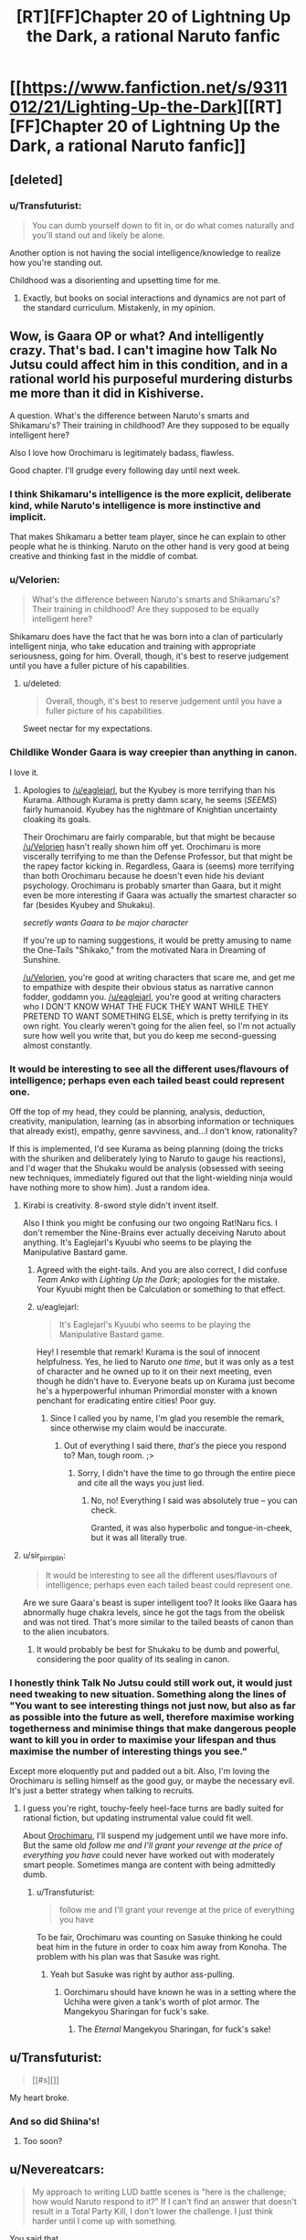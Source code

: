 #+TITLE: [RT][FF]Chapter 20 of Lightning Up the Dark, a rational Naruto fanfic

* [[https://www.fanfiction.net/s/9311012/21/Lighting-Up-the-Dark][[RT][FF]Chapter 20 of Lightning Up the Dark, a rational Naruto fanfic]]
:PROPERTIES:
:Author: Velorien
:Score: 38
:DateUnix: 1447678492.0
:DateShort: 2015-Nov-16
:END:

** [deleted]
:PROPERTIES:
:Score: 19
:DateUnix: 1447690087.0
:DateShort: 2015-Nov-16
:END:

*** u/Transfuturist:
#+begin_quote
  You can dumb yourself down to fit in, or do what comes naturally and you'll stand out and likely be alone.
#+end_quote

Another option is not having the social intelligence/knowledge to realize how you're standing out.

Childhood was a disorienting and upsetting time for me.
:PROPERTIES:
:Author: Transfuturist
:Score: 6
:DateUnix: 1447728007.0
:DateShort: 2015-Nov-17
:END:

**** Exactly, but books on social interactions and dynamics are not part of the standard curriculum. Mistakenly, in my opinion.
:PROPERTIES:
:Score: 8
:DateUnix: 1447762537.0
:DateShort: 2015-Nov-17
:END:


** Wow, is Gaara OP or what? And intelligently crazy. That's bad. I can't imagine how Talk No Jutsu could affect him in this condition, and in a rational world his purposeful murdering disturbs me more than it did in Kishiverse.

A question. What's the difference between Naruto's smarts and Shikamaru's? Their training in childhood? Are they supposed to be equally intelligent here?

Also I love how Orochimaru is legitimately badass, flawless.

Good chapter. I'll grudge every following day until next week.
:PROPERTIES:
:Score: 16
:DateUnix: 1447684935.0
:DateShort: 2015-Nov-16
:END:

*** I think Shikamaru's intelligence is the more explicit, deliberate kind, while Naruto's intelligence is more instinctive and implicit.

That makes Shikamaru a better team player, since he can explain to other people what he is thinking. Naruto on the other hand is very good at being creative and thinking fast in the middle of combat.
:PROPERTIES:
:Author: sir_pirriplin
:Score: 15
:DateUnix: 1447692767.0
:DateShort: 2015-Nov-16
:END:


*** u/Velorien:
#+begin_quote
  What's the difference between Naruto's smarts and Shikamaru's? Their training in childhood? Are they supposed to be equally intelligent here?
#+end_quote

Shikamaru does have the fact that he was born into a clan of particularly intelligent ninja, who take education and training with appropriate seriousness, going for him. Overall, though, it's best to reserve judgement until you have a fuller picture of his capabilities.
:PROPERTIES:
:Author: Velorien
:Score: 11
:DateUnix: 1447689967.0
:DateShort: 2015-Nov-16
:END:

**** u/deleted:
#+begin_quote
  Overall, though, it's best to reserve judgement until you have a fuller picture of his capabilities.
#+end_quote

Sweet nectar for my expectations.
:PROPERTIES:
:Score: 7
:DateUnix: 1447712918.0
:DateShort: 2015-Nov-17
:END:


*** Childlike Wonder Gaara is way creepier than anything in canon.

I love it.
:PROPERTIES:
:Author: Chosen_Pun
:Score: 10
:DateUnix: 1447693556.0
:DateShort: 2015-Nov-16
:END:

**** Apologies to [[/u/eaglejarl]], but the Kyubey is more terrifying than his Kurama. Although Kurama is pretty damn scary, he seems (/SEEMS/) fairly humanoid. Kyubey has the nightmare of Knightian uncertainty cloaking its goals.

Their Orochimaru are fairly comparable, but that might be because [[/u/Velorien]] hasn't really shown him off yet. Orochimaru is more viscerally terrifying to me than the Defense Professor, but that might be the rapey factor kicking in. Regardless, Gaara is (seems) more terrifying than both Orochimaru because he doesn't even hide his deviant psychology. Orochimaru is probably smarter than Gaara, but it might even be more interesting if Gaara was actually the smartest character so far (besides Kyubey and Shukaku).

/secretly wants Gaara to be major character/

If you're up to naming suggestions, it would be pretty amusing to name the One-Tails "Shikako," from the motivated Nara in Dreaming of Sunshine.

[[/u/Velorien]], you're good at writing characters that scare me, and get me to empathize with despite their obvious status as narrative cannon fodder, goddamn you. [[/u/eaglejarl]], you're good at writing characters who I DON'T KNOW WHAT THE FUCK THEY WANT WHILE THEY PRETEND TO WANT SOMETHING ELSE, which is pretty terrifying in its own right. You clearly weren't going for the alien feel, so I'm not actually sure how well you write that, but you do keep me second-guessing almost constantly.
:PROPERTIES:
:Author: Transfuturist
:Score: 5
:DateUnix: 1447729034.0
:DateShort: 2015-Nov-17
:END:


*** It would be interesting to see all the different uses/flavours of intelligence; perhaps even each tailed beast could represent one.

Off the top of my head, they could be planning, analysis, deduction, creativity, manipulation, learning (as in absorbing information or techniques that already exist), empathy, genre savviness, and...I don't know, rationality?

If this is implemented, I'd see Kurama as being planning (doing the tricks with the shuriken and deliberately lying to Naruto to gauge his reactions), and I'd wager that the Shukaku would be analysis (obsessed with seeing new techniques, immediately figured out that the light-wielding ninja would have nothing more to show him). Just a random idea.
:PROPERTIES:
:Author: HeirToGallifrey
:Score: 7
:DateUnix: 1447721485.0
:DateShort: 2015-Nov-17
:END:

**** Kirabi is creativity. 8-sword style didn't invent itself.

Also I think you might be confusing our two ongoing Rat!Naru fics. I don't remember the Nine-Brains ever actually deceiving Naruto about anything. It's Eaglejarl's Kyuubi who seems to be playing the Manipulative Bastard game.
:PROPERTIES:
:Author: Nevereatcars
:Score: 6
:DateUnix: 1447726165.0
:DateShort: 2015-Nov-17
:END:

***** Agreed with the eight-tails. And you are also correct, I did confuse /Team Anko/ with /Lighting Up the Dark/; apologies for the mistake. Your Kyuubi might then be Calculation or something to that effect.
:PROPERTIES:
:Author: HeirToGallifrey
:Score: 6
:DateUnix: 1447727838.0
:DateShort: 2015-Nov-17
:END:


***** u/eaglejarl:
#+begin_quote
  It's Eaglejarl's Kyuubi who seems to be playing the Manipulative Bastard game.
#+end_quote

Hey! I resemble that remark! Kurama is the soul of innocent helpfulness. Yes, he lied to Naruto /one time/, but it was only as a test of character and he owned up to it on their next meeting, even though he didn't have to. Everyone beats up on Kurama just become he's a hyperpowerful inhuman Primordial monster with a known penchant for eradicating entire cities! Poor guy.
:PROPERTIES:
:Author: eaglejarl
:Score: 3
:DateUnix: 1447978700.0
:DateShort: 2015-Nov-20
:END:

****** Since I called you by name, I'm glad you resemble the remark, since otherwise my claim would be inaccurate.
:PROPERTIES:
:Author: Nevereatcars
:Score: 1
:DateUnix: 1447981666.0
:DateShort: 2015-Nov-20
:END:

******* Out of everything I said there, /that's/ the piece you respond to? Man, tough room. ;>
:PROPERTIES:
:Author: eaglejarl
:Score: 2
:DateUnix: 1447983054.0
:DateShort: 2015-Nov-20
:END:

******** Sorry, I didn't have the time to go through the entire piece and cite all the ways you just lied.
:PROPERTIES:
:Author: Nevereatcars
:Score: 1
:DateUnix: 1448011399.0
:DateShort: 2015-Nov-20
:END:

********* No, no! Everything I said was absolutely true -- you can check.

Granted, it was also hyperbolic and tongue-in-cheek, but it was all literally true.
:PROPERTIES:
:Author: eaglejarl
:Score: 2
:DateUnix: 1448012629.0
:DateShort: 2015-Nov-20
:END:


**** u/sir_pirriplin:
#+begin_quote
  It would be interesting to see all the different uses/flavours of intelligence; perhaps even each tailed beast could represent one.
#+end_quote

Are we sure Gaara's beast is super intelligent too? It looks like Gaara has abnormally huge chakra levels, since he got the tags from the obelisk and was not tired. That's more similar to the tailed beasts of canon than to the alien incubators.
:PROPERTIES:
:Author: sir_pirriplin
:Score: 1
:DateUnix: 1447877307.0
:DateShort: 2015-Nov-18
:END:

***** It would probably be best for Shukaku to be dumb and powerful, considering the poor quality of its sealing in canon.
:PROPERTIES:
:Author: Transfuturist
:Score: 1
:DateUnix: 1447900994.0
:DateShort: 2015-Nov-19
:END:


*** I honestly think Talk No Jutsu could still work out, it would just need tweaking to new situation. Something along the lines of "You want to see interesting things not just now, but also as far as possible into the future as well, therefore maximise working togetherness and minimise things that make dangerous people want to kill you in order to maximise your lifespan and thus maximise the number of interesting things you see."

Except more eloquently put and padded out a bit. Also, I'm loving the Orochimaru is selling himself as the good guy, or maybe the necessary evil. It's just a better strategy when talking to recruits.
:PROPERTIES:
:Author: FuguofAnotherWorld
:Score: 6
:DateUnix: 1447733093.0
:DateShort: 2015-Nov-17
:END:

**** I guess you're right, touchy-feely heel-face turns are badly suited for rational fiction, but updating instrumental value could fit well.

About [[https://www.orosaiwa.it/img/home/biscotto2.png][Orochimaru]], I'll suspend my judgement until we have more info. But the same old /follow me and I'll grant your revenge at the price of everything you have/ could never have worked out with moderately smart people. Sometimes manga are content with being admittedly dumb.
:PROPERTIES:
:Score: 6
:DateUnix: 1447763257.0
:DateShort: 2015-Nov-17
:END:

***** u/Transfuturist:
#+begin_quote
  follow me and I'll grant your revenge at the price of everything you have
#+end_quote

To be fair, Orochimaru was counting on Sasuke thinking he could beat him in the future in order to coax him away from Konoha. The problem with his plan was that Sasuke was right.
:PROPERTIES:
:Author: Transfuturist
:Score: 3
:DateUnix: 1447782763.0
:DateShort: 2015-Nov-17
:END:

****** Yeah but Sasuke was right by author ass-pulling.
:PROPERTIES:
:Score: 2
:DateUnix: 1447844058.0
:DateShort: 2015-Nov-18
:END:

******* Oorchimaru should have known he was in a setting where the Uchiha were given a tank's worth of plot armor. The Mangekyou Sharingan for fuck's sake.
:PROPERTIES:
:Author: Transfuturist
:Score: 3
:DateUnix: 1447861904.0
:DateShort: 2015-Nov-18
:END:

******** The /Eternal/ Mangekyou Sharingan, for fuck's sake!
:PROPERTIES:
:Score: 3
:DateUnix: 1447887536.0
:DateShort: 2015-Nov-19
:END:


** u/Transfuturist:
#+begin_quote
  [[#s][]]
#+end_quote

My heart broke.
:PROPERTIES:
:Author: Transfuturist
:Score: 11
:DateUnix: 1447706957.0
:DateShort: 2015-Nov-17
:END:

*** And so did Shiina's!
:PROPERTIES:
:Author: Jace_MacLeod
:Score: 11
:DateUnix: 1447735719.0
:DateShort: 2015-Nov-17
:END:

**** Too soon?
:PROPERTIES:
:Author: abcd_z
:Score: 4
:DateUnix: 1447778752.0
:DateShort: 2015-Nov-17
:END:


** u/Nevereatcars:
#+begin_quote
  My approach to writing LUD battle scenes is "here is the challenge; how would Naruto respond to it?" If I can't find an answer that doesn't result in a Total Party Kill, I don't lower the challenge. I just think harder until I come up with something.
#+end_quote

You said that.

#+begin_quote
  I *do* like my characters (except smart!Gaara, who is so scarily overpoweredd I have no idea how to stop him, and don't even get me started on smart!Orochimaru)
#+end_quote

You said this too.

Just reminding everybody else.
:PROPERTIES:
:Author: Nevereatcars
:Score: 10
:DateUnix: 1447704529.0
:DateShort: 2015-Nov-16
:END:

*** Thank you for the reminder, it makes me like Gaara /even more./
:PROPERTIES:
:Author: Transfuturist
:Score: 5
:DateUnix: 1447724464.0
:DateShort: 2015-Nov-17
:END:


** u/abcd_z:
#+begin_quote
  "Why, my dear Sasuke, to save the world."
#+end_quote

So, nobody's going to talk about this?

My two cents: Eh. At least it's better than his stated canon motivations of +painting with all the colors of the world+ learning all the jutsus in the world.

I don't know why he was so obsessed with it, anyways. Kakashi is supposed to have learned thousands of jutsus, but we never see him use more than a small handful of them.
:PROPERTIES:
:Author: abcd_z
:Score: 7
:DateUnix: 1447778937.0
:DateShort: 2015-Nov-17
:END:

*** Things he could be saving the world from:

Nagato

Obito

Madara

[[#s][manga]]

[[#s][Boruto movie]]

[[#s][manga]]

[[#s][film]]

[[#s][Salad arc]]

Economic collapse from everyone being a ninja instead of having real jobs

Gato

[[#s][filler]]

[[#s][film]]

[[#s][film]]

[[#s][film]]

[[#s][filler]]

[[#s][film]]

The Shinigami

Tora

Kishimoto

Hiashi the Master Eugenicist
:PROPERTIES:
:Author: MadScientist95387
:Score: 8
:DateUnix: 1447783005.0
:DateShort: 2015-Nov-17
:END:

**** u/Saffrin-chan:
#+begin_quote
  Hiashi the Master Eugenicist
#+end_quote

good to know someone else is aware of [[https://imgur.com/a/gc6Cc][keikaku]] hehehe ^{translator's} ^{note} ^{keikaku} ^{means} ^{plan}

Also, on another note, in that one movie where Naruto goes in the past and meets his dad, I never got why /Naruto's/ memory had to be erased too. I mean, I get it from continuity perspective, can't have Naruto finding out who his parents are in a movie before he does in canon, but like, what was their explanation in-universe? I get Minato and Kakashi's memories needing to be erased, they can't know about the future, but there was no good reason to erase Naruto's memory too. Naruto was just about to return to the future, so how was him knowing about the past going to affect anything lol?
:PROPERTIES:
:Author: Saffrin-chan
:Score: 6
:DateUnix: 1447792038.0
:DateShort: 2015-Nov-17
:END:

***** It had to plausibly return to the status quo of the anime.

And, um, knowledge of the past is called knowledge. It is as powerful as any other kind.
:PROPERTIES:
:Author: Transfuturist
:Score: 5
:DateUnix: 1447806185.0
:DateShort: 2015-Nov-18
:END:


***** There's also a fantastic theorem somewhere that states that all information gained from traveling to the past must be destroyed upon return to the present. That implies that while it may be possible, it is literally insignificant. I like that a Naruto movie honors this, even if unintentionally.
:PROPERTIES:
:Author: Gaboncio
:Score: 3
:DateUnix: 1447899606.0
:DateShort: 2015-Nov-19
:END:


**** "Salad arc"? Really? Was there a soup arc as well?
:PROPERTIES:
:Author: eaglejarl
:Score: 2
:DateUnix: 1447978449.0
:DateShort: 2015-Nov-20
:END:

***** Sasuke and Sakura named their daughter Salad.

Well, /technically/ they named her [[http://naruto.wikia.com/wiki/Sarada_Uchiha][Sarada]], but Sarada sounds like a japanese pronunciation of Salad and the japanese name Boruto of Naruto and Hinata's son was changed to Bolt in the english so people thought Sarada might be like Boruto, just an english word with japanese pronunciation, and the fan nickname stuck.
:PROPERTIES:
:Author: MadScientist95387
:Score: 2
:DateUnix: 1447985356.0
:DateShort: 2015-Nov-20
:END:

****** ... Please tell me this is a joke.
:PROPERTIES:
:Author: eaglejarl
:Score: 2
:DateUnix: 1447985465.0
:DateShort: 2015-Nov-20
:END:

******* Sorry.
:PROPERTIES:
:Author: MadScientist95387
:Score: 2
:DateUnix: 1447987181.0
:DateShort: 2015-Nov-20
:END:

******** /headdesk/

/me looks back at the context and sees that it was edited.

Oh, that makes more sense.
:PROPERTIES:
:Author: eaglejarl
:Score: 2
:DateUnix: 1447987234.0
:DateShort: 2015-Nov-20
:END:


****** *Which part of "avoid end-of-manga spoilers" did you not understand?*
:PROPERTIES:
:Author: Velorien
:Score: 1
:DateUnix: 1448007346.0
:DateShort: 2015-Nov-20
:END:

******* I suspect you're fighting a losing battle here. Since even the gaiden is done by now this is all pretty much late-arrival spoilers.

To be honest, I don't even think it's worth reading the manga/watching the anime to the very end. I actually regret reading the chapters from the last couple of arcs. They were so bad, they've tarnished the memories of previous ones. Negative utility if you ask me.
:PROPERTIES:
:Author: AugSphere
:Score: 3
:DateUnix: 1448015367.0
:DateShort: 2015-Nov-20
:END:


**** A reminder to please avoid end-of-manga spoilers here, or at least put them in spoiler tags and make it very clear that they are end-of-manga spoilers. I follow the anime, and will not get to see the ending until Kurama either emerges from its coma or I give it up for dead.
:PROPERTIES:
:Author: Velorien
:Score: 1
:DateUnix: 1447837779.0
:DateShort: 2015-Nov-18
:END:

***** You might want to stop following it -- the ending is ridiculously unsatisfying. When Kishimoto turned Kurama into a rainbow-maned alicorn I just gave up. And don't even get me started on what he did to Orochimaru; he carefully set this guy up as a psychotic maniac, and then he has him get hit on the head /one time/ and suddenly become a Buddhist monk who spends all his time braiding flowers into Kurama's hair and apologizing to everyone in verse? And verse that doesn't even scan, for that matter. You can't rhyme 'ridiculously' with 'humongously', Kishimoto! The ACCents are on the wrong syllAble!

Oh and, in case it's not obvious, all of the above is a joke.
:PROPERTIES:
:Author: eaglejarl
:Score: 3
:DateUnix: 1448013220.0
:DateShort: 2015-Nov-20
:END:


*** In notes for a thing I'm working on, he was wanting to reverse-engineer the physics of chakra to beat entropy. It doesn't quite apply anymore. But note that this actually makes the Hyuuga more valuable than the Uchiha.
:PROPERTIES:
:Author: Transfuturist
:Score: 3
:DateUnix: 1447783293.0
:DateShort: 2015-Nov-17
:END:


** My only Naruto experience is through rational fanfics so I have no idea about its accuracy, but I'm really liking the portrayal of Shikamaru. He seems like a good candidate for a rational fiction (and apparently [[https://www.fanfiction.net/s/6781426/1/Shikamaru-vs-the-Logical-Fallacies][one already exists]]).

I'm assuming Orochimaru was the one that left the notes, and probably did so for more than just that one team. That lets him establish a perimeter so that his little discussion with Sasuke can go uninterrupted and unobserved without revealing his involvement. Clever, though I do wonder how he found so much dirt on so many genin; he must have been planning this for a long time or has comprehensive intelligence reports.

Gaara is apparently the host of the One-Tailed Beast in canon. That presumably means that he's a serious threat here. His sensory abilities and ninjutsu control imply that Gaara is leveraging that, and the distaste at drinking the blood from the heart suggests that it isn't total control (as does the fact that he isn't murdering everyone).

This might be a state that Naruto could also reach, though I imagine it has some serious drawbacks with respect to free will, morality, etc. Gaara's sand control and perceptiveness would make him another pretty hard counter to the Uzumaki style, so I wouldn't put any money on Naruto solo even with Nine-Tail's cooperation (or at least I wouldn't if he weren't the protagonist).
:PROPERTIES:
:Author: ZeroNihilist
:Score: 7
:DateUnix: 1447685657.0
:DateShort: 2015-Nov-16
:END:

*** [[https://www.fanfiction.net/s/11267384/1/Chiaroscuro][Chiaroscuro]] is doing a better job than Shikamaru vs the Logical Fallacies, IMO.
:PROPERTIES:
:Author: Nevereatcars
:Score: 12
:DateUnix: 1447686459.0
:DateShort: 2015-Nov-16
:END:

**** I shall have to read that one. Thanks for the link.

Edit: Oh nice! It's by the same guy who did Evil Overlord List. I knew I recognised that rabbit.
:PROPERTIES:
:Author: FuguofAnotherWorld
:Score: 2
:DateUnix: 1447687344.0
:DateShort: 2015-Nov-16
:END:

***** Gotta love the rabbit. It's called "Brand Recognition"
:PROPERTIES:
:Author: Nevereatcars
:Score: 3
:DateUnix: 1447688947.0
:DateShort: 2015-Nov-16
:END:

****** Oh, freaking nice, it's still being updated. As understanding as I am of it (I know life gets in the way sometimes, and the muse leaves), it's annoying when I find a really good fic that's stopped being updated years ago.
:PROPERTIES:
:Author: Cariyaga
:Score: 2
:DateUnix: 1447692085.0
:DateShort: 2015-Nov-16
:END:


**** [deleted]
:PROPERTIES:
:Score: 2
:DateUnix: 1447714636.0
:DateShort: 2015-Nov-17
:END:

***** No set dates or days, but it updates frequently.
:PROPERTIES:
:Author: Nevereatcars
:Score: 3
:DateUnix: 1447715059.0
:DateShort: 2015-Nov-17
:END:


**** I couldn't really get into that. I stopped about halfway through. I can't quite put my finger on why, but I think it might have something to do with the writing style.
:PROPERTIES:
:Author: Restinan
:Score: 2
:DateUnix: 1447724239.0
:DateShort: 2015-Nov-17
:END:

***** It seems to have problems with its perspective changes. Like Worm, the protagonist is done from a first-person POV, and everyone else through third-person limited. Problems with that choice is that the perspective character still shifts within the chapter, and Shikamaru isn't actually focused on as much as you would think. When Shikamaru is focused on, there is no easy labeling the author can give the reader due to the first-person nature of the shift. You get something that's fairly confusing and feels disjointed, when chapters are supposed to be units.

EDIT: Finishing what's there, it's actually more of a Kakashi-centric fic, as his Kakashi has stolen the fucking show completely. It's amazing.
:PROPERTIES:
:Author: Transfuturist
:Score: 2
:DateUnix: 1447805988.0
:DateShort: 2015-Nov-18
:END:


**** I liked that! Thank you for linking it.
:PROPERTIES:
:Author: Kodix
:Score: 2
:DateUnix: 1447732763.0
:DateShort: 2015-Nov-17
:END:


*** [[#s][]]
:PROPERTIES:
:Author: scooterboo2
:Score: 2
:DateUnix: 1447693897.0
:DateShort: 2015-Nov-16
:END:

**** Do we /know/ that Kabuto is working with/for Orochimaru?
:PROPERTIES:
:Author: Transfuturist
:Score: 2
:DateUnix: 1447721589.0
:DateShort: 2015-Nov-17
:END:

***** Nope, not yet. Hence the spoilers.
:PROPERTIES:
:Author: scooterboo2
:Score: 2
:DateUnix: 1447721646.0
:DateShort: 2015-Nov-17
:END:

****** I think he's implying that it could be different in this world. Particularly given Kabuto's track record of this, both in canon and in various fics - is there anyone that guy /hasn't/ worked for?
:PROPERTIES:
:Author: Kodix
:Score: 3
:DateUnix: 1447732805.0
:DateShort: 2015-Nov-17
:END:

******* the sage of ten paths, i think. anyone dead between his birthday and when he reached the age of ten. The kyuubii.

that is probably the entire list, though.
:PROPERTIES:
:Author: NotAHeroYet
:Score: 1
:DateUnix: 1447831822.0
:DateShort: 2015-Nov-18
:END:


** Ahh, this is so good. I'm already dreading the long wait when the pre-written chapters run out.

Also, you apparently have a talent for allowing me into the head of a helpless despairing character, who's being vivisected by a merciless implacable agent. The nightmare fetishist part of me would very much like to read more of that. The rest of me wonders if this type of content really falls under the T rating, strictly speaking. Probably cultural biases and all, but I rather think that kinky sex would constitute a *more appropriate* content for teenagers, as compared to snuff.
:PROPERTIES:
:Author: AugSphere
:Score: 9
:DateUnix: 1447696166.0
:DateShort: 2015-Nov-16
:END:

*** Well, there are two ways of looking at that. In terms of the letter of the T rating, I have certainly stuck within the conditions of "some violence, minor coarse language, and minor suggestive adult themes".

In terms of the spirit, I have written nothing that I would not have been prepared to read as a teenager. In addition, it's well-established by the end of the Wave arc that this story features regular risk of violent death, emotional trauma and even Lovecraftian horror, all happening to children, so if anyone is still reading after that, they know what they're letting themselves in for.

I do agree with you on the general point that exposure to kinky sex is vastly less problematic than exposure to intense violence, and wish that our culture didn't place these things exactly the other way round.

(if this post was meant as a /request/ for more kinky sex in LUD, your suggestion shall be taken under advisement)
:PROPERTIES:
:Author: Velorien
:Score: 13
:DateUnix: 1447702596.0
:DateShort: 2015-Nov-16
:END:

**** I think that there is a certain qualitative difference between the usual intense violence and what you've written here in terms of impact on the reader. The "acceptable" violence for teens is usually more about slaughtering enemy mooks or villains, who the audience barely even registers as representing sapient agents. Here you've done a crack job of getting the reader to empathise with Shiina. By the time she was captured, she was firmly in my "she represents a human, I care about what happens to her" mental bucket. The emotional response to subsequent snuff is much stronger than "oh another mook bit the dust, some guts may have fallen out".

#+begin_quote
  I have written nothing that I would not have been prepared to read as a teenager. ...if anyone is still reading after that, they know what they're letting themselves in for.
#+end_quote

Personally, I completely agree with you here. I think 99% of "Mature" content on fanfiction.net doesn't really deserve the label. Certainly, I would have gladly read most of it when I was a teenager and would have enjoyed it even more in those years. Still, by the silly convention of fanfiction.net, the kinky sex goes into M category and I'm pretty sure that this chapter is no more appropriate for teens than smut is.

#+begin_quote
  If this post was meant as a request for more kinky sex in LUD, your suggestion shall be taken under advisement.
#+end_quote

I was thinking more of first-person perspectives of vivisection torture, but I ain't gonna say no to kinky sex either. In fact, I enthusiastically approve!
:PROPERTIES:
:Author: AugSphere
:Score: 7
:DateUnix: 1447717673.0
:DateShort: 2015-Nov-17
:END:

***** We could do a POV of one of Orochimaru's subjects.
:PROPERTIES:
:Author: Nevereatcars
:Score: 6
:DateUnix: 1447717889.0
:DateShort: 2015-Nov-17
:END:

****** What, just for me? Aww, you shouldn't have!

More seriously, I think that potentially such a scene could serve a purpose beyond just being gratuitous guro and, as such, may deserve a place in this fic. Perhaps it can be used to show that while Oro-tan is a cool dude who's all about minimising existential risks (I assume that's a direction Velorien is taking him), he does in fact have some not-so-heroic interests.
:PROPERTIES:
:Author: AugSphere
:Score: 6
:DateUnix: 1447719025.0
:DateShort: 2015-Nov-17
:END:

******* I'm thinking it's something like him wanting to live forever, and he can't do that if some bozo ends the world.
:PROPERTIES:
:Author: FuguofAnotherWorld
:Score: 6
:DateUnix: 1447773589.0
:DateShort: 2015-Nov-17
:END:

******** Now where have we seen /that/ one before...
:PROPERTIES:
:Author: Nevereatcars
:Score: 2
:DateUnix: 1447780505.0
:DateShort: 2015-Nov-17
:END:

********* You'll have to refresh my memory?
:PROPERTIES:
:Author: FuguofAnotherWorld
:Score: 1
:DateUnix: 1447781429.0
:DateShort: 2015-Nov-17
:END:

********** Quirrell. That's HPMoR Quirrell.
:PROPERTIES:
:Author: Nevereatcars
:Score: 2
:DateUnix: 1447781628.0
:DateShort: 2015-Nov-17
:END:

*********** To be fair, avoiding existential risks is an almost inevitable sub-goal of intelligent immortality seekers. Hard to enjoy your immortal life if everyone else is dead. Some types of the extinction events may even wipe out the immortal agent, so that's another reason to avert them.
:PROPERTIES:
:Author: AugSphere
:Score: 3
:DateUnix: 1447783350.0
:DateShort: 2015-Nov-17
:END:

************ Another element that makes Orochi similar to Quirrel is the young upstart (Naruto) that potentially threatens his immortality.

[[http://i.imgur.com/CZkB7fO.png][There will never be another Quirrel & Harry-level bond, though.]]
:PROPERTIES:
:Author: Transfuturist
:Score: 4
:DateUnix: 1447805660.0
:DateShort: 2015-Nov-18
:END:

************* Now I want Naruto to defect together with Sasuke. Just for the sake of some [[http://orig06.deviantart.net/052c/f/2015/069/3/d/_hpmor__six_months_and_a_lifetime_ago_by_etherpendant-d8l91kf.png][rational mentor feels]].
:PROPERTIES:
:Author: AugSphere
:Score: 2
:DateUnix: 1447942932.0
:DateShort: 2015-Nov-19
:END:

************** ;_;
:PROPERTIES:
:Author: Transfuturist
:Score: 2
:DateUnix: 1447959617.0
:DateShort: 2015-Nov-19
:END:


************ Also, ochimaru's immortality method relies on there being people, I'm pretty sure- it's a vampiric-type immortality, a cost constantly paid. It's not like voldemort's one-and-done immortality. (yes, i know, backups. he only needed one, if it weren't destructible.)

If he wants to be strong, there needs to be strong ninja who are willing to give themselves to him. He'd probably choose from his own side if he were rational- especially if they felt it was an honor- but he might value rare abilities that are tied to the body more.

sharigan is quite likely worth the risk, and more-so considering how outmatched he is by atsuki. He needs power and needs it quick, if he's discovered the threat.
:PROPERTIES:
:Author: NotAHeroYet
:Score: 2
:DateUnix: 1447830333.0
:DateShort: 2015-Nov-18
:END:

************* I was never clear, but I think Orochochohoho needs a new body every three years, right? He took a new body at the end of the Sasuke Retrieval Arc. He wanted it to be Sasuke's, but Sasuke took too long to get there and he needed a new one before Sasuke could arrive. And then 3 years later, he was preparing to take Sasuke's body, but Sasuke killed him instead.
:PROPERTIES:
:Author: Nevereatcars
:Score: 1
:DateUnix: 1447838734.0
:DateShort: 2015-Nov-18
:END:


*********** Him and many other smart immortals. You'll have to forgive me that I didn't zero in on the right one
:PROPERTIES:
:Author: FuguofAnotherWorld
:Score: 3
:DateUnix: 1447784385.0
:DateShort: 2015-Nov-17
:END:


**** I second this request. :P
:PROPERTIES:
:Author: Transfuturist
:Score: 2
:DateUnix: 1447707431.0
:DateShort: 2015-Nov-17
:END:

***** Voting for the motion.
:PROPERTIES:
:Score: 1
:DateUnix: 1447713061.0
:DateShort: 2015-Nov-17
:END:

****** Hey! I caught that double-vote!

Into the brig with you, fraudster.
:PROPERTIES:
:Author: Transfuturist
:Score: 3
:DateUnix: 1447720942.0
:DateShort: 2015-Nov-17
:END:

******* what? Oh Reddit, how have you failed me to bring distrust from my fellow rationality readers with this malfunction of yours! I truly have nothing left of worth but my life, and that I shall give for to regain my honour. Here, with this dagger in my heart, I die.
:PROPERTIES:
:Score: 6
:DateUnix: 1447763780.0
:DateShort: 2015-Nov-17
:END:


***** Voting for the motion.
:PROPERTIES:
:Score: 1
:DateUnix: 1447713132.0
:DateShort: 2015-Nov-17
:END:


*** nightmare fetishist? :3
:PROPERTIES:
:Author: Transfuturist
:Score: 3
:DateUnix: 1447707402.0
:DateShort: 2015-Nov-17
:END:

**** As defined by [[http://tvtropes.org/pmwiki/pmwiki.php/Main/NightmareFetishist][the tvtropes]]. Usually, I wouldn't show off my powerlevels like this, but since this is a safe place... Let's just say I've managed to extract some unconventional hedons from the first part of this chapter and leave it at that. No reason to make everyone really uncomfortable now.
:PROPERTIES:
:Author: AugSphere
:Score: 5
:DateUnix: 1447718283.0
:DateShort: 2015-Nov-17
:END:

***** I'm not uncomfortable... <3

I didn't think anyone else oriented towards that sort of thing would be here. It's a pleasant surprise.
:PROPERTIES:
:Author: Transfuturist
:Score: 3
:DateUnix: 1447721043.0
:DateShort: 2015-Nov-17
:END:

****** Oh damn. The tribal feels I'm having right now. I can even understand now what the sports fans get from the whole blue/green team thing. Ours is the best tribe ever indeed.
:PROPERTIES:
:Author: AugSphere
:Score: 4
:DateUnix: 1447722378.0
:DateShort: 2015-Nov-17
:END:

******* I think I may be one of these too. But it's not /why/ I write what I write, and I should probably emphasise that the intention of that scene was not to be "snuff".

The original draft was exactly the same in terms of what happened, but shown from a mostly neutral perspective. But the end result came out a bit dry and lifeless, so I decided that it would be better to have the doomed ninja be the viewpoint character, and show what Gaara looks like to normal people.

/Then/ I decided that I didn't want to create a faceless mook just to kill them off, at least not when I had a clear opportunity to avoid it, so I gave Shiina such depth as I could manage in a single scene. So if adding emotional impact to an already-decided death makes it snuff, then fair cop. Otherwise, I don't think the label is accurate.
:PROPERTIES:
:Author: Velorien
:Score: 8
:DateUnix: 1447750511.0
:DateShort: 2015-Nov-17
:END:

******** Oh, I didn't doubt that for a second. It's quite obvious that the point of the scene is to show off Gaara and I wouldn't actually want you to just write pointless gratuitous scenes of violence, at least not inside this story. It's just that I already expected him to be pretty much like what was shown. What I didn't expect is how impactful you'll manage to make the death of what essentially amounts to a known sacrificial mook. You've done a really good job of giving her enough depth quickly to make the scene really mean something on emotional level.

#+begin_quote
  I don't think the label is accurate.
#+end_quote

I don't really think so either. But I know of no better label for "being inside the characters head as everything is casually taken away from them: first their freedom, then comrades and hope, then health, even any chance that Gaara will face retribution for his actions, then finally the broken, pitiful thing that used to be a person dies and no one in their universe even cares about their fate". Looks like everyone more or less understood what I meant by snuff anyway.
:PROPERTIES:
:Author: AugSphere
:Score: 5
:DateUnix: 1447769306.0
:DateShort: 2015-Nov-17
:END:

********* I think the label would be "very realistic"
:PROPERTIES:
:Score: 3
:DateUnix: 1447783434.0
:DateShort: 2015-Nov-17
:END:


******** u/Transfuturist:
#+begin_quote
  I gave Shiina such depth as I could manage in a single scene.
#+end_quote

It worked. ;_;
:PROPERTIES:
:Author: Transfuturist
:Score: 3
:DateUnix: 1447782846.0
:DateShort: 2015-Nov-17
:END:


******* Tagged 'Guro-chan.' ;V

Have you read Metamorphosis of Prime Intellect? The first part might be interesting (And the rest as well, but for different reasons).
:PROPERTIES:
:Author: Transfuturist
:Score: 4
:DateUnix: 1447723559.0
:DateShort: 2015-Nov-17
:END:

******** Not yet. I've read the spoilers when it was posted here last time and decided that the ending would be too disappointing for me. I may just read the first part now that you've given me a recommendation.
:PROPERTIES:
:Author: AugSphere
:Score: 3
:DateUnix: 1447723871.0
:DateShort: 2015-Nov-17
:END:

********* [[#s][]]

It's not quite as empathy-inducing as this recent chapter, though. It's more meant to display the inurement to depravity a utopia would experience.
:PROPERTIES:
:Author: Transfuturist
:Score: 3
:DateUnix: 1447724059.0
:DateShort: 2015-Nov-17
:END:

********** Friends, rationalists, countrymen! Spoiler tags exist for a reason.
:PROPERTIES:
:Author: Velorien
:Score: 6
:DateUnix: 1447748742.0
:DateShort: 2015-Nov-17
:END:


********** Woah woah woah now, let's put spoilers where they belong to, below the black band.
:PROPERTIES:
:Score: 3
:DateUnix: 1447764086.0
:DateShort: 2015-Nov-17
:END:

*********** Apologies. Wasn't sure anyone else would read that.
:PROPERTIES:
:Author: Transfuturist
:Score: 3
:DateUnix: 1447783399.0
:DateShort: 2015-Nov-17
:END:


** [[#s][One thing that made me blink:]]
:PROPERTIES:
:Author: MultipartiteMind
:Score: 3
:DateUnix: 1447763597.0
:DateShort: 2015-Nov-17
:END:

*** One answer is that during the first exchange Shiina was too busy being bewildered by the other team's strange behaviour (and in fact considering the possibility of psychological warfare). The camera thing in itself could easily have been taken as preparation to use a secret technique Gaara didn't want seen by the examiners (not implausible, given the presence of Bloodline Limit ninja in the exam).

By the time of the statement about lungs, on the other hand, she was aware that Gaara was both psychologically aberrant and fully powerful enough to do what he was saying.
:PROPERTIES:
:Author: Velorien
:Score: 3
:DateUnix: 1447764941.0
:DateShort: 2015-Nov-17
:END:


** [[/u/eaglejarl]] I'm curious, did this chapter change your opinion at all regarding Sasuke's reaction after the first test?
:PROPERTIES:
:Author: 4t0m
:Score: 2
:DateUnix: 1448043925.0
:DateShort: 2015-Nov-20
:END:

*** It did, yes. The prior chapter made it sound as though he was reacting the same way Sakura was -- whining about how his ego was hurt because Naruto solved the problem himself instead of letting Sasuke show off. This chapter provides a much more sensible motivation.
:PROPERTIES:
:Author: eaglejarl
:Score: 2
:DateUnix: 1448050491.0
:DateShort: 2015-Nov-20
:END:


** [deleted]
:PROPERTIES:
:Score: 1
:DateUnix: 1447725316.0
:DateShort: 2015-Nov-17
:END:

*** "Shiina, on the ground now, could see a miniature sandstorm growing around Hina's body, a whirlwind that stripped skin from flesh, flesh from bone, and finally reduced the bone to dust, scouring even the bloodstained ground until the only proof that Hina had ever been was a solitary set of tags."
:PROPERTIES:
:Author: Nevereatcars
:Score: 2
:DateUnix: 1447726430.0
:DateShort: 2015-Nov-17
:END:

**** about this, what about the seventy percent of liquids in poor Hina's body? shouldn't there be a very visible mess around? Don't ninja have knowledge of DNA and DNA reconnaissance capabilities?
:PROPERTIES:
:Score: 2
:DateUnix: 1447764352.0
:DateShort: 2015-Nov-17
:END:

***** u/Velorien:
#+begin_quote
  about this, what about the seventy percent of liquids in poor Hina's body?
#+end_quote

Sand is notoriously absorbent, and Gaara is capable of doing all sorts of clever (and disturbing) things with it.

#+begin_quote
  shouldn't there be a very visible mess around?
#+end_quote

Even if there were, it would be one small pool of /something/ in a vast forest. Worse, the forest is filled with people who can use a variety of bizarre techniques, including ones to create and/or manipulate various liquids which may be left behind after the technique is done.

#+begin_quote
  Don't ninja have knowledge of DNA and DNA reconnaissance capabilities?
#+end_quote

Tech levels in the Narutoverse are notoriously inconsistent (I think Kishimoto is on record as saying that they're overall analogous to ours, minus firearms and motor vehicles, which is insane), but there have to be some limits, and I think DNA is one of those. It would utterly break a lot of things, including ninja stealth vs forensic science.
:PROPERTIES:
:Author: Velorien
:Score: 5
:DateUnix: 1447766139.0
:DateShort: 2015-Nov-17
:END:

****** u/deleted:
#+begin_quote
  Even if there were, it would be one small pool of something in a vast forest. Worse, the forest is filled with people who can use a variety of bizarre techniques, including ones to create and/or manipulate various liquids which may be left behind after the technique is done.
#+end_quote

Yeah, it adds up.

#+begin_quote
  Tech levels in the Narutoverse are notoriously inconsistent (I think Kishimoto is on record as saying that they're overall analogous to ours, minus firearms and motor vehicles, which is insane), but there have to be some limits, and I think DNA is one of those. It would utterly break a lot of things, including ninja stealth vs forensic science.
#+end_quote

Not relevant anymore seeing as Gaara could have done a bunch of creative things with the remains, but Orochimaru was splicing people in his lab. He went as far as creating a genetically engineered embryo, and I can't believe he got the whole field of genetics all on himself.
:PROPERTIES:
:Score: 2
:DateUnix: 1447766979.0
:DateShort: 2015-Nov-17
:END:

******* u/Velorien:
#+begin_quote
  Not relevant anymore seeing as Gaara could have done a bunch of creative things with the remains, but Orochimaru was splicing people in his lab. He went as far as creating a genetically engineered embryo, and I can't believe he got the whole field of genetics all on himself.
#+end_quote

I think Orochimaru is one of a select few, maybe even the greatest of a select few, when it comes to scientific ability. A... different... view of ethics also helps when making progress with biology research.

As for the splicing, well, Kishimoto seems to have the attitude that as long as it involves disturbing experiments, Orochimaru can do it, no matter the obstacles in the way. I try to be more restrained.
:PROPERTIES:
:Author: Velorien
:Score: 3
:DateUnix: 1447769969.0
:DateShort: 2015-Nov-17
:END:

******** Sure, but to not use such knowledge in investigation? Ninja are all about information gathering, it's literally the difference between life and death in their world, so they /must/ be using genetic identification. In fact, I'm not really sure but my brain is bringing afloat faint impressions of this occurring in the manga, or the anime fillers, I'm really not sure. Maybe it's just my awful memory inventing things.
:PROPERTIES:
:Score: 2
:DateUnix: 1447777092.0
:DateShort: 2015-Nov-17
:END:

********* To reiterate, the Narutoverse's technology levels are insane. In one of the Fourth Ninja War fillers, Sakura is shown using a bona fide desktop PC to analyse medical data. I do not accept that this is possible in a world where secondary education is non-existent and the standard tool of warfare is a knife.
:PROPERTIES:
:Author: Velorien
:Score: 6
:DateUnix: 1447777831.0
:DateShort: 2015-Nov-17
:END:

********** u/deleted:
#+begin_quote
  and the standard tool of warfare is a knife.
#+end_quote

Come on now, give Kishimoto some credit. The standard tool of warfare is body-enhancing reality-bending magic.
:PROPERTIES:
:Score: 10
:DateUnix: 1447783030.0
:DateShort: 2015-Nov-17
:END:

*********** And a knife.

correction: three hundred knives.
:PROPERTIES:
:Author: NotAHeroYet
:Score: 2
:DateUnix: 1447831958.0
:DateShort: 2015-Nov-18
:END:


*********** I would challenge that. In the real world, we have access to tanks, APCs, bombers, drones, tactical missiles, grenades, bombs, bazookas, and an infinite array of powerful weaponry which has limited availability and/or requires special expertise to wield.

The standard tool of warfare remains the rifle.
:PROPERTIES:
:Author: Velorien
:Score: 1
:DateUnix: 1447836289.0
:DateShort: 2015-Nov-18
:END:

************ And I would challenge that. In the real world, the standard tool of warfare is the computer. Rifles are used nearly as sparsely as tanks and missiles and drones.

In fact, in this moronic horrible thing that is happening in the middle-east, a number of countries intervened with mainly aviation and intelligence. Terrorists use rifles as much as bombs and kamikaze (yes, I'm classifying them as weapons, not soldiers), and a very used tool of war is blackmail (see Russia).

To get back to the narutoverse, you could say the most used tools of war are the basic three of the academy.

I'd say the most unacceptable nuance in Naruto's tech-level is the lack of transportation, not firearms. That really would be impossible.
:PROPERTIES:
:Score: 1
:DateUnix: 1447843838.0
:DateShort: 2015-Nov-18
:END:

************* You're changing the terms of the debate.

"Body-enhancing reality-bending magic" is unambiguously a reference to individual use of combat ninjutsu, not military intelligence, blackmail, aviation etc.

I am saying that, just as the individual soldier on the ground uses a rifle (or whatever modern infantry weapon you would like to substitute), with the other things being specialised tools with limited availability and/or a need for advanced training to use them, so in the Narutoverse the individual soldier on the ground uses kunai, with combat ninjutsu being specialised tools with limited availability (many of them are clan techniques, or classified, or only available from specific teachers) and a need for advanced training to use them.

I am not pointing to the lack of firearms specifically as a problem with the setting. But real-world ninja used cutting-edge technology for their time (in fact, they were among the first in Japan to adopt firearms). If Narutoverse ninja had any level of technological advancement that made sense, they would have come up with their own equivalent weaponry - high-speed shuriken launchers, maybe, or explosive tag grenades, or pseudo-homing weaponry through crude use of chakra strings. /Anything/ better than trying to cut their enemy with knives.
:PROPERTIES:
:Author: Velorien
:Score: 1
:DateUnix: 1447863470.0
:DateShort: 2015-Nov-18
:END:

************** u/deleted:
#+begin_quote
  You're changing the terms of the debate.

  "Body-enhancing reality-bending magic" is unambiguously a reference to individual use of combat ninjutsu, not military intelligence, blackmail, aviation etc.
#+end_quote

Yeah, I tend to steer discussions to branches. sorry.

#+begin_quote
  If Narutoverse ninja had any level of technological advancement that made sense, they would have come up with their own equivalent weaponry - high-speed shuriken launchers, maybe, or explosive tag grenades, or pseudo-homing weaponry through crude use of chakra strings. Anything better than trying to cut their enemy with knives.
#+end_quote

Hmmm, food for thoughts. Are we advanced in every area that we could be advanced in, right now? Because if we aren't, it would be possible for ninja to forget the "tool" component of warfare in favour of personal power. After all, to keep power limited to the few with access to clan secrets/specific teachers/classified jutsu is something of a value for them. If anyone could grab a gun and sniper a ninja, it would kinda screw the status quo.

#+begin_quote
  pseudo-homing weaponry
#+end_quote

Can't compute

Also we are horrible nerds for discussing in depth the politics and development of a fictional world.
:PROPERTIES:
:Score: 1
:DateUnix: 1447888822.0
:DateShort: 2015-Nov-19
:END:

*************** u/Velorien:
#+begin_quote
  After all, to keep power limited to the few with access to clan secrets/specific teachers/classified jutsu is something of a value for them. If anyone could grab a gun and sniper a ninja, it would kinda screw the status quo.
#+end_quote

They could get around this by leveraging the "default" advantages of being a ninja - nigh-superhuman reflexes, hardened bodies, chakra use etc. That would leave them with plenty of potential for weapons that a non-ninja couldn't use, or couldn't use effectively.

As it is, it seems odd that the only standardised ninjutsu are the basic Academy ones (especially given that even those are ridiculously overpowered when used intelligently). The village that thought of expanding that arsenal to include, say, basic offensive ninjutsu (instead of forcing people to rely on notoriously underpowered kunai) would instantly receive a huge advantage.

#+begin_quote
  Can't compute
#+end_quote

What I mean is that you wouldn't describe one of Kankurō's puppets as a homing weapon, but that's the effect his abilities would have if they were applied to something like a shuriken.

#+begin_quote
  Also we are horrible nerds for discussing in depth the politics and development of a fictional world.
#+end_quote

Fanfiction, and fiction in general, is all about exercising the power of the imagination. /Rational/ fiction is also about exercising the power of analytical intellect. I think we are doing exactly what we should be doing under the circumstances.

Besides, it's way less depressing than discussing the politics and development of the real world.
:PROPERTIES:
:Author: Velorien
:Score: 2
:DateUnix: 1447920567.0
:DateShort: 2015-Nov-19
:END:

**************** u/deleted:
#+begin_quote
  They could get around this by leveraging the "default" advantages of being a ninja - nigh-superhuman reflexes, hardened bodies, chakra use etc. That would leave them with plenty of potential for weapons that a non-ninja couldn't use, or couldn't use effectively.
#+end_quote

And this is already a less trivial task than inventing a firearm.

#+begin_quote
  As it is, it seems odd that the only standardised ninjutsu are the basic Academy ones (especially given that even those are ridiculously overpowered when used intelligently). The village that thought of expanding that arsenal to include, say, basic offensive ninjutsu (instead of forcing people to rely on notoriously underpowered kunai) would instantly receive a huge advantage.
#+end_quote

Oh come on, you wrote it yourself, giving more jutsu to genin would be asking for rebellion! And how much overpowered would an intelligent user (like your Naruto) be if they had yet another basic technique? Ninjutsu stack exponentially, not summatorially (?).

#+begin_quote
  What I mean is that you wouldn't describe one of Kankurō's puppets as a homing weapon, but that's the effect his abilities would have if they were applied to something like a shuriken.
#+end_quote

I'd never heard the term homing weapon. Thanks.

#+begin_quote
  Besides, it's way less depressing than discussing the politics and development of the real world.
#+end_quote

True that.
:PROPERTIES:
:Score: 2
:DateUnix: 1447935279.0
:DateShort: 2015-Nov-19
:END:

***************** u/Velorien:
#+begin_quote
  And this is already a less trivial task than inventing a firearm.
#+end_quote

I dunno, it took 400 years between the discovery of gunpowder and the invention of firearms, and then another 600 before they became anything like modern weapons in terms of safety, reliability and firing speed.

#+begin_quote
  Oh come on, you wrote it yourself, giving more jutsu to genin would be asking for rebellion!
#+end_quote

I don't think Genin rebellion is a real concern for village authorities (are you maybe thinking of a different fic?). Genin are the most brainwashed kind of ninja, fresh out of training before real-world experience/disillusionment can take effect. Canon also shows them dying in droves against individual Jōnin-level opponents. Extra techniques are not enough to overcome that barrier, especially if you don't have the experience or chakra levels to use them to their full potential.

#+begin_quote
  And how much overpowered would an intelligent user (like your Naruto) be if they had yet another basic technique?
#+end_quote

That happens anyway, though. It's not like there's a ban on Genin learning new techniques, and in principle a Genin could learn all the techniques they have time and talent for just by asking around. Plenty of people would know basic Genin-level ones to teach them. I'm just proposing that the learning of new techniques could be more guided and standardised, rather than haphazard and self-motivated.

#+begin_quote
  Ninjutsu stack exponentially, not summatorially
#+end_quote

They ought to, but I'm not sure that's really the case except with individual synergies like Kiba's Beastman Clone and Fang techniques. Whenever I think of canon ninjutsu users, it's more a case of them being able to handle more different situations as they learn more ninjutsu, rather than getting a huge boost in specific ones they can already manage. Maybe that's part of what makes Naruto's Multiple Shadow Clone Technique so powerful - it's already applicable to so many different situations.

#+begin_quote
  (?)
#+end_quote

I think the opposite of "exponential" is "linear".
:PROPERTIES:
:Author: Velorien
:Score: 2
:DateUnix: 1447946370.0
:DateShort: 2015-Nov-19
:END:

****************** u/deleted:
#+begin_quote
  I dunno, it took 400 years between the discovery of gunpowder and the invention of firearms, and then another 600 before they became anything like modern weapons in terms of safety, reliability and firing speed.
#+end_quote

Yeah, and all this for a basic concept as a thing that shoots things, a simple mechanism that anyone can use.

#+begin_quote
  are you maybe thinking of a different fic?
#+end_quote

Man, I read your fic thrice over already. It was said by Tariki during his interrogation. "You know what happens when too many ninja live long enough to get real strong? Of course you don't, you idealistic little prick. They start getting ambitious."

If you teach them things from genin already, they'll become stronger and get ideas. And they'll have numbers.

#+begin_quote
  That happens anyway, though.
#+end_quote

But in time and with people checked over and over again by their mentors. Also, few reach jonin.

#+begin_quote
  It's not like there's a ban on Genin learning new techniques, and in principle a Genin could learn all the techniques they have time and talent for just by asking around.
#+end_quote

And at the same time be checked. Nobody really learns a new techniques from the library, they get taught. Well, this thing isn't really clear in canon.

Anyway that's like, what Kishimoto thought was cool, rather than what would supposedly happen. Unless we accept his subconscious mind was pattern-matching on reasonable things while he din't know and he just felt like it flowed well.

#+begin_quote
  I think the opposite of "exponential" is "linear".
#+end_quote

I think "summatorially" ought to be a word.
:PROPERTIES:
:Score: 2
:DateUnix: 1447954524.0
:DateShort: 2015-Nov-19
:END:

******************* u/Velorien:
#+begin_quote
  Yeah, and all this for a basic concept as a thing that shoots things, a simple mechanism that anyone can use.
#+end_quote

You're doing that term-shifting thing again. A thing that shoots things could be a bow or a sling, which anyone can use with a minimum of training (though accuracy is another matter - but that's true of any ranged weapon). Narutoverse ninja don't even have those, relying instead on throwing weapons which offer no force multiplier.

#+begin_quote
  Man, I read your fic thrice over already. It was said by Tariki during his interrogation. "You know what happens when too many ninja live long enough to get real strong? Of course you don't, you idealistic little prick. They start getting ambitious."
#+end_quote

Setting aside the fact that Tariki is ridiculously cynical and his words should be taken with a pinch of salt, the hypothetical scenario he's describing is that of lots of Genin surviving long enough to reach Chūnin or Jōnin status. At that point, they are already strong and have a bunch of techniques, irrespective of what they were doing at Genin level. I guess unless you go full-on Tariki and object to teaching Genin ninjutsu just on the grounds that /then they'd survive/...

As for numbers, there are several problems with a straightforward armed coup like you're suggesting. First, there can only be one Kage. Numbers will only make competition for the top seat worse among would-be insurrectionists, and we haven't seen any ninja radical enough to propose a different form of government. In fact, political savvy is not something we see among ninja until we get to the top echelons of authority (who need it as part of their job).

Second, as we see with Sand, a ninja village relies on daimyo support to function. Nothing is going to freak a daimyo out like watching his opposite number getting torn down by the ravenous masses.

Third, internal conflict in a village, especially conflict which ends up getting a bunch of Jōnin killed, is an open invitation to all comers to invade, and people around here don't seem all that shy about that sort of thing (three world wars in eighty years).

Fourth, real-world history suggests that what creates coups isn't a high number of contenders but more a combination of ambition and resourcefulness in the right/wrong people (to simplify the matter). And while power does beget ambition, culturally ninja are brought up to seek personal rather than political power. Besides, in canon Danzō is the only one to want to be Hokage for power reasons - everyone else either treats it as a burden (e.g Tsunade) or as an achievement to be earned (e.g. Naruto).

#+begin_quote
  But in time and with people checked over and over again by their mentors.
#+end_quote

Checked for what?

#+begin_quote
  Nobody really learns a new techniques from the library, they get taught.
#+end_quote

We know that technique scrolls are a thing, and indeed we see ninja learn things from them on multiple occasions (including Episode 1).

#+begin_quote
  Anyway that's like, what Kishimoto thought was cool
#+end_quote

The entire Narutoverse setting summarised in eight words.

#+begin_quote
  I think "summatorially" ought to be a word.
#+end_quote

Then people might confuse it with "summarily", or think it was related to "summarise".
:PROPERTIES:
:Author: Velorien
:Score: 2
:DateUnix: 1447965246.0
:DateShort: 2015-Nov-20
:END:

******************** u/MadScientist95387:
#+begin_quote
  You're doing that term-shifting thing again. A thing that shoots things could be a bow or a sling, which anyone can use with a minimum of training (though accuracy is another matter - but that's true of any ranged weapon). Narutoverse ninja don't even have those, relying instead on throwing weapons which offer no force multiplier.
#+end_quote

The Narutoverse /definitely/ has bows.

For one thing, Sasuke's Susaano uses one. For another, we see a flashback episode where Itachi takes Sasuke boar hunting, and Sasuke uses a bow to do so. I also believe that some of Gato's hired thugs used bows.
:PROPERTIES:
:Author: MadScientist95387
:Score: 1
:DateUnix: 1448044173.0
:DateShort: 2015-Nov-20
:END:

********************* The important point is that ninja don't, even though the best-thrown shuriken cannot compete with an arrow for speed, armour piercing or lethality (especially if we assume that ninja are better at hitting moving targets than real-world archers).
:PROPERTIES:
:Author: Velorien
:Score: 1
:DateUnix: 1448095087.0
:DateShort: 2015-Nov-21
:END:

********************** I'm not sure about that.

Since bows are obviously /available/ for ninja use, maybe the reason is that /bows/ can't compete with /shuriken/.

Sure, /IRL/ bows have more power, but we aren't talking about human thrown shuriken. We're talking about /ninja/ thrown shuriken. Maybe chakra enhanced muscles can throw shuriken with more force than the draw of a bow can generate?
:PROPERTIES:
:Author: MadScientist95387
:Score: 1
:DateUnix: 1448109175.0
:DateShort: 2015-Nov-21
:END:

*********************** I suppose it's not impossible, but we've /seen/ ninja use shuriken. They have some advantages such as wider spread, more spontaneous use and a higher fire rate, but the only special thing about /ninja/ throws is how accurate they manage to be when throwing several objects at a time. After all, shuriken are in fact blocked all the time, whereas under the right circumstances arrows can punch through plate mail (and the right circumstances mostly involve quality materials and high accuracy, both things ninja have in abundance).

We've also seen Kidōmaru use a bow designed for ninjutsu-enhanced strength (the only Narutoverse archer I can think of). That thing could pierce Neji's absolute defence.

Finally, bows can be used for long-range sniping. Shuriken cannot.
:PROPERTIES:
:Author: Velorien
:Score: 2
:DateUnix: 1448118238.0
:DateShort: 2015-Nov-21
:END:


******************** I was keeping it short to give you a socially smooth way out of what was becoming a long conversation, but seeing as you don't mind...

#+begin_quote
  You're doing that term-shifting thing again.
#+end_quote

I meant that ignition-accelerated bodies is a simple technology, when compared to user-bound weapons. For example, we still don't have genetically (fingerprint/body chemistry/blood vases pattern) marked firearms, and yet those are well within the reach of our technology. And anything requiring ninja abilities could also be detrimental in battle.

#+begin_quote
  relying instead on throwing weapons which offer no force multiplier
#+end_quote

Seeing as ninja have very, very good reflexes and reaction times, it's reasonable that anything short of firearms and hand-thrown kunai would be dead weights instead of force multipliers.

#+begin_quote
  Setting aside the fact that Tariki is ridiculously cynical [...] everyone else either treats it as a burden (e.g Tsunade) or as an achievement to be earned (e.g. Naruto)
#+end_quote

Uchiha. The problem with them was that they had a gamebreaker power that made the common chuunin, maybe even the advanced genin, be on the level of a lot of chuunin, and a, S-rank Uchiha can take down a Hokage. In fact, Shisui could have taken the whole fire country if he had bothered to try.

Now of course this is a little outside of the (common genin + more techniques) area, but can you imagine a militarized nation with a lot of troops with /personal power/? I't like in Nigeria, continuous succession of bloodthirsty dictators, only there it's the kalasnikov.

In the present Kishimoto situation, a juunin can take down one hundred normal genin with ease, but I argue that it's pretty difficult to take down one hundred opponents who can shoot fire at you, erect walls, jet water and electrocute you if you touch the nearly invisible ninja wire that they can thread around you in a second, being in vast numerical advantage.

#+begin_quote
  Checked for what?
#+end_quote

For loyalty and trustworthiness. Just like when Voldemort goes around searching for minions, or when a drug dealer only deals with you if you are a friend of a friend. Not that I would know.

#+begin_quote
  We know that technique scrolls are a thing, and indeed we see ninja learn things from them on multiple occasions (including Episode 1).
#+end_quote

Yeah, restricted scrolls under the control of the Hokage, or clan heads. Not scroll-shop scrolls.

To get back to the original problem, a technological society without modern transportation (or better) is absolutely absurd, but one in which all firearms are replaced with magic warfare seems pretty reasonable to me.

#+begin_quote
  Then people might confuse it with "summarily", or think it was related to "summarise".
#+end_quote

But I liiiiiike iiiiiit!
:PROPERTIES:
:Score: 1
:DateUnix: 1448063097.0
:DateShort: 2015-Nov-21
:END:

********************* u/AugSphere:
#+begin_quote
  In the present Kishimoto situation, a juunin can take down one hundred normal genin with ease, but I argue that it's pretty difficult to take down one hundred opponents who can shoot fire at you, erect walls, jet water and electrocute you if you touch the nearly invisible ninja wire that they can thread around you in a second, being in vast numerical advantage.
#+end_quote

I think this is pretty much consistent with Naurtoverse power curve. The difference between genin and jōnin is enormous. A hundred genin could probably take care of one jōnin *if* they were perfectly coordinated and managed to saturate the immediate area with hazards. But even then, if you're against someone like Kakashi, he'll see it coming and substitute away, or burrow into the ground. Then emerge somewhere else, charge up one jutsu and wipe out all of your hundred genin in one strike. Someone like Gai wouldn't even slow down. He'll just run around punching everyone hard enough that they explode. Kurenai would cast one jutsu and everyone would fall asleep or go into la-la land or something. Not to mention the fact that a jōnin can disengage and re-engage at will and the genin won't be able to keep up.

There are two ways genin win: either they manage to somehow completely surprise the opponent, or he gets into straight up ninjutsu slugging match and stands there taking fire like a moron. I've always felt that Narutoverse battle-wizards mostly rely on overwhelming firepower and speed. Only the ones who have some special advantages stand around tanking hits, everyone else just dodges. Jōnin would have an overwhelming advantage both in speed and in accurately delivering firepower.
:PROPERTIES:
:Author: AugSphere
:Score: 2
:DateUnix: 1448096954.0
:DateShort: 2015-Nov-21
:END:


********************* u/Velorien:
#+begin_quote
  I meant that ignition-accelerated bodies is a simple technology, when compared to user-bound weapons.
#+end_quote

But ninja technology has developed in different directions, many of which already draw on the user's personal power. Examples include storage seals, exploding tags and summoning scrolls, all of which are tools rather than techniques, yet draw on the user's chakra for their effect.

#+begin_quote
  For example, we still don't have genetically (fingerprint/body chemistry/blood vases pattern) marked firearms, and yet those are well within the reach of our technology.
#+end_quote

A matter of incentive, surely? Such things would be expensive unless mass-produced, and the people who would use them en masse (i.e. armies) do not fear having their weapons wrested from them in combat. Indeed, anonymous firearms aid illegal traffickers (who have a lot of influence in certain parts of the world).

#+begin_quote
  And anything requiring ninja abilities could also be detrimental in battle.
#+end_quote

See above. Ninja are already capable of preparing gear in advance that does not have a meaningful chakra cost in battle, and in any case I doubt any such weapon could be on the same order of magnitude as the chakra cost of ninjutsu (which are often one-offs that are wasted if they miss).

#+begin_quote
  Seeing as ninja have very, very good reflexes and reaction times, it's reasonable that anything short of firearms and hand-thrown kunai would be dead weights instead of force multipliers.
#+end_quote

As mentioned in another comment, there are things like bows which are strictly superior to shuriken in the right context (e.g. sniping, or penetrating an enemy's guard). Besides, it seems like ninja's enhanced accuracy and reflexes cancel each other out - 99% of shuriken throws get blocked or dodged, whereas a faster or heavier weapon might not.

#+begin_quote
  Yeah, restricted scrolls under the control of the Hokage, or clan heads. Not scroll-shop scrolls.
#+end_quote

I don't recall any evidence of this. While we see no scroll-shops, nor is there any evidence that technique scrolls in general are restricted.

#+begin_quote
  To get back to the original problem, a technological society without modern transportation (or better) is absolutely absurd
#+end_quote

Maybe not /that/ absurd. If we're sticking with the Sengoku period as the inspiration for the Narutoverse, the transport tech seems about right, and ninja are naturally fast enough to cross countries on foot, while apparently having no need to transport goods or equipment on a regular basis.

#+begin_quote
  but one in which all firearms are replaced with magic warfare seems pretty reasonable to me.
#+end_quote

I think my original argument was that they aren't /replaced/ with magic warfare, because magic warfare is much too complicated and expensive to fill the same niche. Instead, the thing we have in place of firearms to supplement the magic warfare, kunai etc., is strangely inadequate to the task.

#+begin_quote
  But I liiiiiike iiiiiit!
#+end_quote

Language evolution is in the hands of the people. If you truly want your variant term to become accepted, simply get enough people to use it in their daily lexicon.
:PROPERTIES:
:Author: Velorien
:Score: 1
:DateUnix: 1448119455.0
:DateShort: 2015-Nov-21
:END:

********************** u/deleted:
#+begin_quote
  But ninja technology has developed in different directions, many of which already draw on the user's personal power. Examples include storage seals, exploding tags and summoning scrolls, all of which are tools rather than techniques, yet draw on the user's chakra for their effect.
#+end_quote

Still not user-bound weapons. If I'm not remembering wrong, canon says non-ninja can use a little bit of chakra. And how difficult can it possibly be, if even ten years old can learn it?

#+begin_quote
  A matter of incentive, surely?
#+end_quote

Surely. Not even prototypes around tough. My point is progress can leave some paths unexplored.

#+begin_quote
  As mentioned in another comment, there are things like bows which are strictly superior to shuriken in the right context (e.g. sniping, or penetrating an enemy's guard).
#+end_quote

I can see how sniping is absurdly undervalued in the Narutoverse, probably another lack of the author.

#+begin_quote
  Besides, it seems like ninja's enhanced accuracy and reflexes cancel each other out - 99% of shuriken throws get blocked or dodged, whereas a faster or heavier weapon might not.
#+end_quote

This reminds me that we have seen few average fights among average combatants in the course of the show. We lack information.

#+begin_quote
  I don't recall any evidence of this. While we see no scroll-shops, nor is there any evidence that technique scrolls in general are restricted.
#+end_quote

The scroll Naruto steals was restricted, it was in the Hokage office which was surveilled constantly, and Naruto was in fact caught stealing it (and I think he manages only by plot device. Other techniques we see in the old Uchiha compound, and were only accessible with a sharingan. We don't see any easily accessible technique scroll that I can remember during the whole manga.

#+begin_quote
  while apparently having no need to transport goods or equipment on a regular basis.
#+end_quote

That's the absurd part. Technology requires materials, more materials and even more materials. Research even more. Unless it's all chakra-powered, we fail to see [[#s][concerns future events but not exactly spoiler]].

#+begin_quote
  I think my original argument was that they aren't replaced with magic warfare, because magic warfare is much too complicated and expensive to fill the same niche. Instead, the thing we have in place of firearms to supplement the magic warfare, kunai etc., is strangely inadequate to the task.
#+end_quote

Hmm. I think it fits in the boundaries of Japanese culture. During the Sengoku Period there were constant feuds and wars, and yet Japan military technology evolved from swords to somewhat better swords. It's, in my opinion, fitting of the Japanese historical mindset.

#+begin_quote
  Language evolution is in the hands of the people. If you truly want your variant term to become accepted, simply get enough people to use it in their daily lexicon.
#+end_quote

I am a linguist. The tantrum was just for the lulz.
:PROPERTIES:
:Score: 1
:DateUnix: 1448215670.0
:DateShort: 2015-Nov-22
:END:


********** We're only shown what amounts to education in ninja villages, of those children that want to become ninja. I'm not sure it's ever implied that the Academy functions as a normal school for civilians.

However, yes, that PC is completely crazy. I can imagine them working with punchcards and room-supercomputers, or with the old desktop toys that are called computers. I'm just not sure why they would even use them.

They might work with seals or jutsu. Make your own ASIC!
:PROPERTIES:
:Author: Transfuturist
:Score: 3
:DateUnix: 1447783161.0
:DateShort: 2015-Nov-17
:END:

*********** u/Velorien:
#+begin_quote
  We're only shown what amounts to education in ninja villages, of those children that want to become ninja. I'm not sure it's ever implied that the Academy functions as a normal school for civilians.
#+end_quote

On the other hand, schizo tech notwithstanding, the Narutoverse appears to be set in a version of the Sengoku Period, the heyday of the ninja and the time when daimyo ruled, during which most Japanese commoners were illiterate. While the existence of bookshops suggests that this is not the case here, it nevertheless gives some context for the level of education we should expect of this culture.
:PROPERTIES:
:Author: Velorien
:Score: 1
:DateUnix: 1447835851.0
:DateShort: 2015-Nov-18
:END:


********** Kishimoto has canonically stated that there /are/ computers, but they are "maybe 8-bit...definitely not 16-bit."

So, yeah, no laptops. Also, the idea that they can have chips with the level of technology shown is laughable. I actually had a serious rant about this in Team Anko, but I'm not going to hijack your thread. Suffice to say, the tech levels in Naruto are made of stupid.
:PROPERTIES:
:Author: eaglejarl
:Score: 2
:DateUnix: 1448013778.0
:DateShort: 2015-Nov-20
:END:
